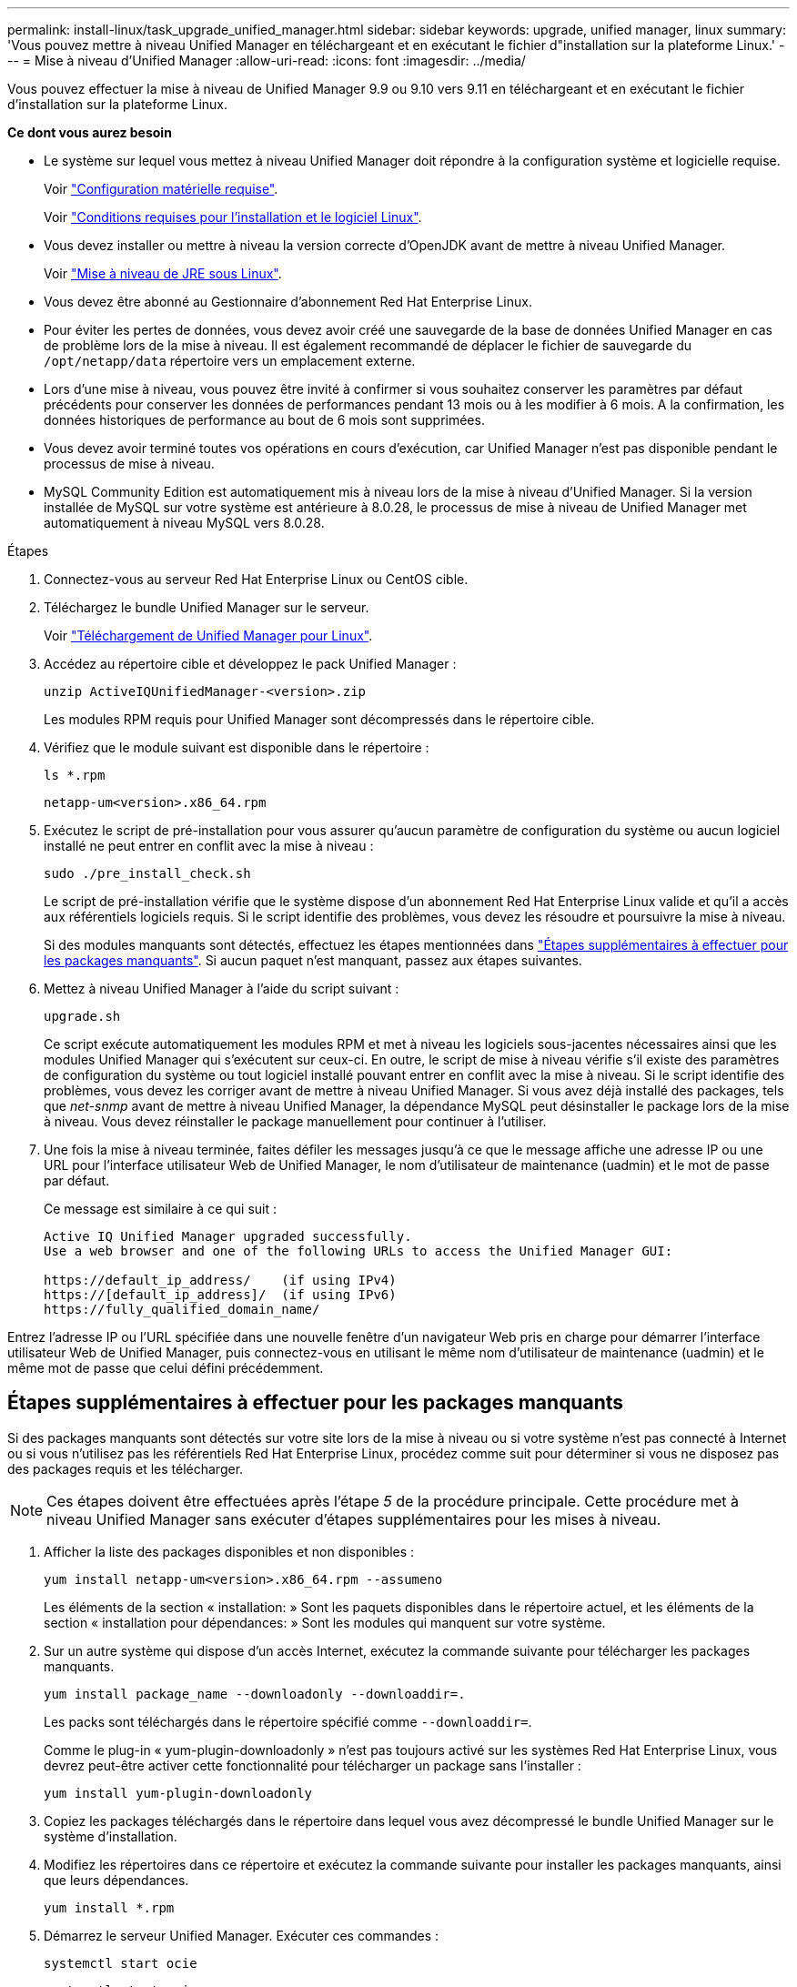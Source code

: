 ---
permalink: install-linux/task_upgrade_unified_manager.html 
sidebar: sidebar 
keywords: upgrade, unified manager, linux 
summary: 'Vous pouvez mettre à niveau Unified Manager en téléchargeant et en exécutant le fichier d"installation sur la plateforme Linux.' 
---
= Mise à niveau d'Unified Manager
:allow-uri-read: 
:icons: font
:imagesdir: ../media/


[role="lead"]
Vous pouvez effectuer la mise à niveau de Unified Manager 9.9 ou 9.10 vers 9.11 en téléchargeant et en exécutant le fichier d'installation sur la plateforme Linux.

*Ce dont vous aurez besoin*

* Le système sur lequel vous mettez à niveau Unified Manager doit répondre à la configuration système et logicielle requise.
+
Voir link:concept_virtual_infrastructure_or_hardware_system_requirements.html["Configuration matérielle requise"].

+
Voir link:reference_red_hat_and_centos_software_and_installation_requirements.html["Conditions requises pour l'installation et le logiciel Linux"].

* Vous devez installer ou mettre à niveau la version correcte d'OpenJDK avant de mettre à niveau Unified Manager.
+
Voir link:task_upgrade_openjdk_on_linux_ocum.html["Mise à niveau de JRE sous Linux"].

* Vous devez être abonné au Gestionnaire d'abonnement Red Hat Enterprise Linux.
* Pour éviter les pertes de données, vous devez avoir créé une sauvegarde de la base de données Unified Manager en cas de problème lors de la mise à niveau. Il est également recommandé de déplacer le fichier de sauvegarde du `/opt/netapp/data` répertoire vers un emplacement externe.
* Lors d'une mise à niveau, vous pouvez être invité à confirmer si vous souhaitez conserver les paramètres par défaut précédents pour conserver les données de performances pendant 13 mois ou à les modifier à 6 mois. A la confirmation, les données historiques de performance au bout de 6 mois sont supprimées.
* Vous devez avoir terminé toutes vos opérations en cours d'exécution, car Unified Manager n'est pas disponible pendant le processus de mise à niveau.
* MySQL Community Edition est automatiquement mis à niveau lors de la mise à niveau d'Unified Manager. Si la version installée de MySQL sur votre système est antérieure à 8.0.28, le processus de mise à niveau de Unified Manager met automatiquement à niveau MySQL vers 8.0.28.


.Étapes
. Connectez-vous au serveur Red Hat Enterprise Linux ou CentOS cible.
. Téléchargez le bundle Unified Manager sur le serveur.
+
Voir link:task_download_unified_manager.html["Téléchargement de Unified Manager pour Linux"].

. Accédez au répertoire cible et développez le pack Unified Manager :
+
`unzip ActiveIQUnifiedManager-<version>.zip`

+
Les modules RPM requis pour Unified Manager sont décompressés dans le répertoire cible.

. Vérifiez que le module suivant est disponible dans le répertoire :
+
`ls *.rpm`

+
`netapp-um<version>.x86_64.rpm`

. Exécutez le script de pré-installation pour vous assurer qu'aucun paramètre de configuration du système ou aucun logiciel installé ne peut entrer en conflit avec la mise à niveau :
+
`sudo ./pre_install_check.sh`

+
Le script de pré-installation vérifie que le système dispose d'un abonnement Red Hat Enterprise Linux valide et qu'il a accès aux référentiels logiciels requis. Si le script identifie des problèmes, vous devez les résoudre et poursuivre la mise à niveau.

+
Si des modules manquants sont détectés, effectuez les étapes mentionnées dans link:../install-linux/task_upgrade_unified_manager.html#additional-steps-to-perform-for-missing-packages["Étapes supplémentaires à effectuer pour les packages manquants"]. Si aucun paquet n'est manquant, passez aux étapes suivantes.

. Mettez à niveau Unified Manager à l'aide du script suivant :
+
`upgrade.sh`

+
Ce script exécute automatiquement les modules RPM et met à niveau les logiciels sous-jacentes nécessaires ainsi que les modules Unified Manager qui s'exécutent sur ceux-ci. En outre, le script de mise à niveau vérifie s'il existe des paramètres de configuration du système ou tout logiciel installé pouvant entrer en conflit avec la mise à niveau. Si le script identifie des problèmes, vous devez les corriger avant de mettre à niveau Unified Manager. Si vous avez déjà installé des packages, tels que _net-snmp_ avant de mettre à niveau Unified Manager, la dépendance MySQL peut désinstaller le package lors de la mise à niveau. Vous devez réinstaller le package manuellement pour continuer à l'utiliser.

. Une fois la mise à niveau terminée, faites défiler les messages jusqu'à ce que le message affiche une adresse IP ou une URL pour l'interface utilisateur Web de Unified Manager, le nom d'utilisateur de maintenance (uadmin) et le mot de passe par défaut.
+
Ce message est similaire à ce qui suit :

+
[listing]
----
Active IQ Unified Manager upgraded successfully.
Use a web browser and one of the following URLs to access the Unified Manager GUI:

https://default_ip_address/    (if using IPv4)
https://[default_ip_address]/  (if using IPv6)
https://fully_qualified_domain_name/
----


Entrez l'adresse IP ou l'URL spécifiée dans une nouvelle fenêtre d'un navigateur Web pris en charge pour démarrer l'interface utilisateur Web de Unified Manager, puis connectez-vous en utilisant le même nom d'utilisateur de maintenance (uadmin) et le même mot de passe que celui défini précédemment.



== Étapes supplémentaires à effectuer pour les packages manquants

Si des packages manquants sont détectés sur votre site lors de la mise à niveau ou si votre système n'est pas connecté à Internet ou si vous n'utilisez pas les référentiels Red Hat Enterprise Linux, procédez comme suit pour déterminer si vous ne disposez pas des packages requis et les télécharger.


NOTE: Ces étapes doivent être effectuées après l'étape _5_ de la procédure principale. Cette procédure met à niveau Unified Manager sans exécuter d'étapes supplémentaires pour les mises à niveau.

. Afficher la liste des packages disponibles et non disponibles :
+
`yum install netapp-um<version>.x86_64.rpm --assumeno`

+
Les éléments de la section « installation: » Sont les paquets disponibles dans le répertoire actuel, et les éléments de la section « installation pour dépendances: » Sont les modules qui manquent sur votre système.

. Sur un autre système qui dispose d'un accès Internet, exécutez la commande suivante pour télécharger les packages manquants.
+
`yum install package_name --downloadonly --downloaddir=.`

+
Les packs sont téléchargés dans le répertoire spécifié comme `--downloaddir=`.

+
Comme le plug-in « yum-plugin-downloadonly » n'est pas toujours activé sur les systèmes Red Hat Enterprise Linux, vous devrez peut-être activer cette fonctionnalité pour télécharger un package sans l'installer :

+
`yum install yum-plugin-downloadonly`

. Copiez les packages téléchargés dans le répertoire dans lequel vous avez décompressé le bundle Unified Manager sur le système d'installation.
. Modifiez les répertoires dans ce répertoire et exécutez la commande suivante pour installer les packages manquants, ainsi que leurs dépendances.
+
`yum install *.rpm`

. Démarrez le serveur Unified Manager. Exécuter ces commandes :
+
`systemctl start ocie`

+
`systemctl start ocieau`



Ce processus termine le processus de mise à niveau d'Unified Manager. Entrez l'adresse IP ou l'URL spécifiée dans une nouvelle fenêtre d'un navigateur Web pris en charge pour démarrer l'interface utilisateur Web de Unified Manager, puis connectez-vous en utilisant le même nom d'utilisateur de maintenance (uadmin) et le même mot de passe que celui défini précédemment.
